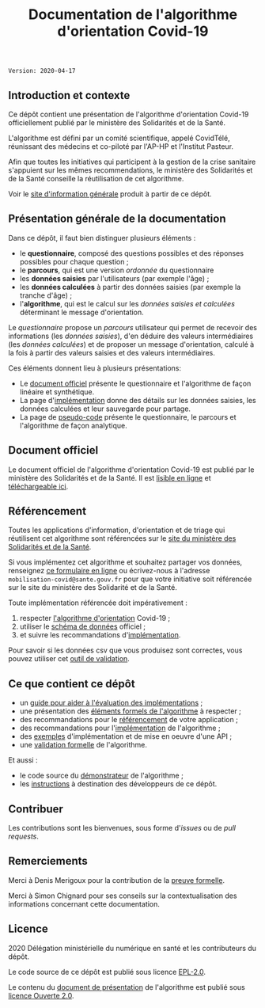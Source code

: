 #+title: Documentation de l'algorithme d'orientation Covid-19

=Version: 2020-04-17=

** Introduction et contexte

Ce dépôt contient une présentation de l'algorithme d'orientation
Covid-19 officiellement publié par le ministère des Solidarités et de
la Santé.

L'algorithme est défini par un comité scientifique, appelé CovidTélé,
réunissant des médecins et co-piloté par l'AP-HP et l'Institut
Pasteur.

Afin que toutes les initiatives qui participent à la gestion de la
crise sanitaire s'appuient sur les mêmes recommendations, le ministère
des Solidarités et de la Santé conseille la réutilisation de cet
algorithme.

Voir le [[https://delegation-numerique-en-sante.github.io/covid19-algorithme-orientation/][site d'information générale]] produit à partir de ce dépôt.

[[file:doc-algo-orientation-covid19.png]]

** Présentation générale de la documentation

Dans ce dépôt, il faut bien distinguer plusieurs éléments :

- le *questionnaire*, composé des questions possibles et des réponses possibles pour chaque question ;
- le *parcours*, qui est une version /ordonnée/ du questionnaire
- les *données saisies* par l'utilisateurs (par exemple l'âge) ;
- les *données calculées* à partir des données saisies (par exemple la tranche d'âge) ;
- l'*algorithme*, qui est le calcul sur les /données saisies et calculées/ déterminant le message d'orientation.

Le /questionnaire/ propose un /parcours/ utilisateur qui permet de
recevoir des informations (les /données saisies/), d'en déduire des
valeurs intermédiaires (les /données calculées/) et de proposer un
message d'orientation, calculé à la fois à partir des valeurs saisies
et des valeurs intermédiaires.

Ces éléments donnent lieu à plusieurs présentations:

- Le [[https://delegation-numerique-en-sante.github.io/covid19-algorithme-orientation/algorithme-orientation-covid19.html][document officiel]] présente le questionnaire et l'algorithme de façon linéaire et synthétique.
- La page d'[[file:implementation.org][implémentation]] donne des détails sur les données saisies, les données calculées et leur sauvegarde pour partage.
- La page de [[file:pseudo-code.org][pseudo-code]] présente le questionnaire, le parcours et l'algorithme de façon analytique.

** Document officiel

Le document officiel de l'algorithme d'orientation Covid-19 est publié par le ministère des Solidarités et de la Santé.  Il est [[https://delegation-numerique-en-sante.github.io/covid19-algorithme-orientation/algorithme-orientation-covid19.html][lisible en ligne]] et [[https://esante.gouv.fr/algorithme-orientation][téléchargeable ici]].

** Référencement

Toutes les applications d'information, d'orientation et de triage qui
réutilisent cet algorithme sont référencées sur le [[https://solidarites-sante.gouv.fr/soins-et-maladies/maladies/maladies-infectieuses/coronavirus/coronavirus-questions-reponses][site du ministère
des Solidarités et de la Santé]].

Si vous implémentez cet algorithme et souhaitez partager vos données,
renseignez [[http://www.sesam-vitale.fr/web/sesam-vitale/recensement-innovations-covid-19][ce formulaire en ligne]] ou écrivez-nous à l'adresse
=mobilisation-covid@sante.gouv.fr= pour que votre initiative soit
référencée sur le site du ministère des Solidarité et de la Santé.

Toute implémentation référencée doit impérativement :

1. respecter [[file:pseudo-code.org][l'algorithme d'orientation]] Covid-19 ;
2. utiliser le [[https://github.com/Delegation-numerique-en-sante/covid19-algorithme-orientation-check/blob/master/schema.json][schéma de données]] officiel ;
3. et suivre les recommandations d'[[file:implementation.org][implémentation]].

Pour savoir si les données csv que vous produisez sont correctes, vous
pouvez utiliser cet [[https://github.com/Delegation-numerique-en-sante/covid19-algorithme-orientation-check][outil de validation]].

** Ce que contient ce dépôt

- un [[file:guide-evaluation-implementations.md][guide pour aider à l'évaluation des implémentations]] ;
- une présentation des [[file:pseudo-code.org][éléments formels de l'algorithme]] à respecter ;
- des recommandations pour le [[file:referencement.org][référencement]] de votre application ;
- des recommandations pour l'[[file:implementation.org][implémentation]] de l'algorithme ;
- des [[file:exemples.org][exemples]] d'implémentation et de mise en oeuvre d'une API ;
- une [[file:preuve-formelle/][validation formelle]] de l'algorithme.

Et aussi :

- le code source du [[https://delegation-numerique-en-sante.github.io/covid19-algorithme-orientation/demonstrateur.html][démonstrateur]] de l'algorithme ;
- les [[file:INSTALL.org][instructions]] à destination des développeurs de ce dépôt.

** Contribuer

Les contributions sont les bienvenues, sous forme d'/issues/ ou de /pull
requests/.

** Remerciements

Merci à Denis Merigoux pour la contribution de la [[file:preuve-formelle/][preuve formelle]].

Merci à Simon Chignard pour ses conseils sur la contextualisation des
informations concernant cette documentation.

** Licence

2020 Délégation ministérielle du numérique en santé et les contributeurs du dépôt.

Le code source de ce dépôt est publié sous licence [[file:LICENSE][EPL-2.0]].

Le contenu du [[file:website/algorithme-orientation-covid19.org][document de présentation]] de l'algorithme est publié sous [[file:LICENSE.Etalab-2.0.md][licence Ouverte 2.0]].
